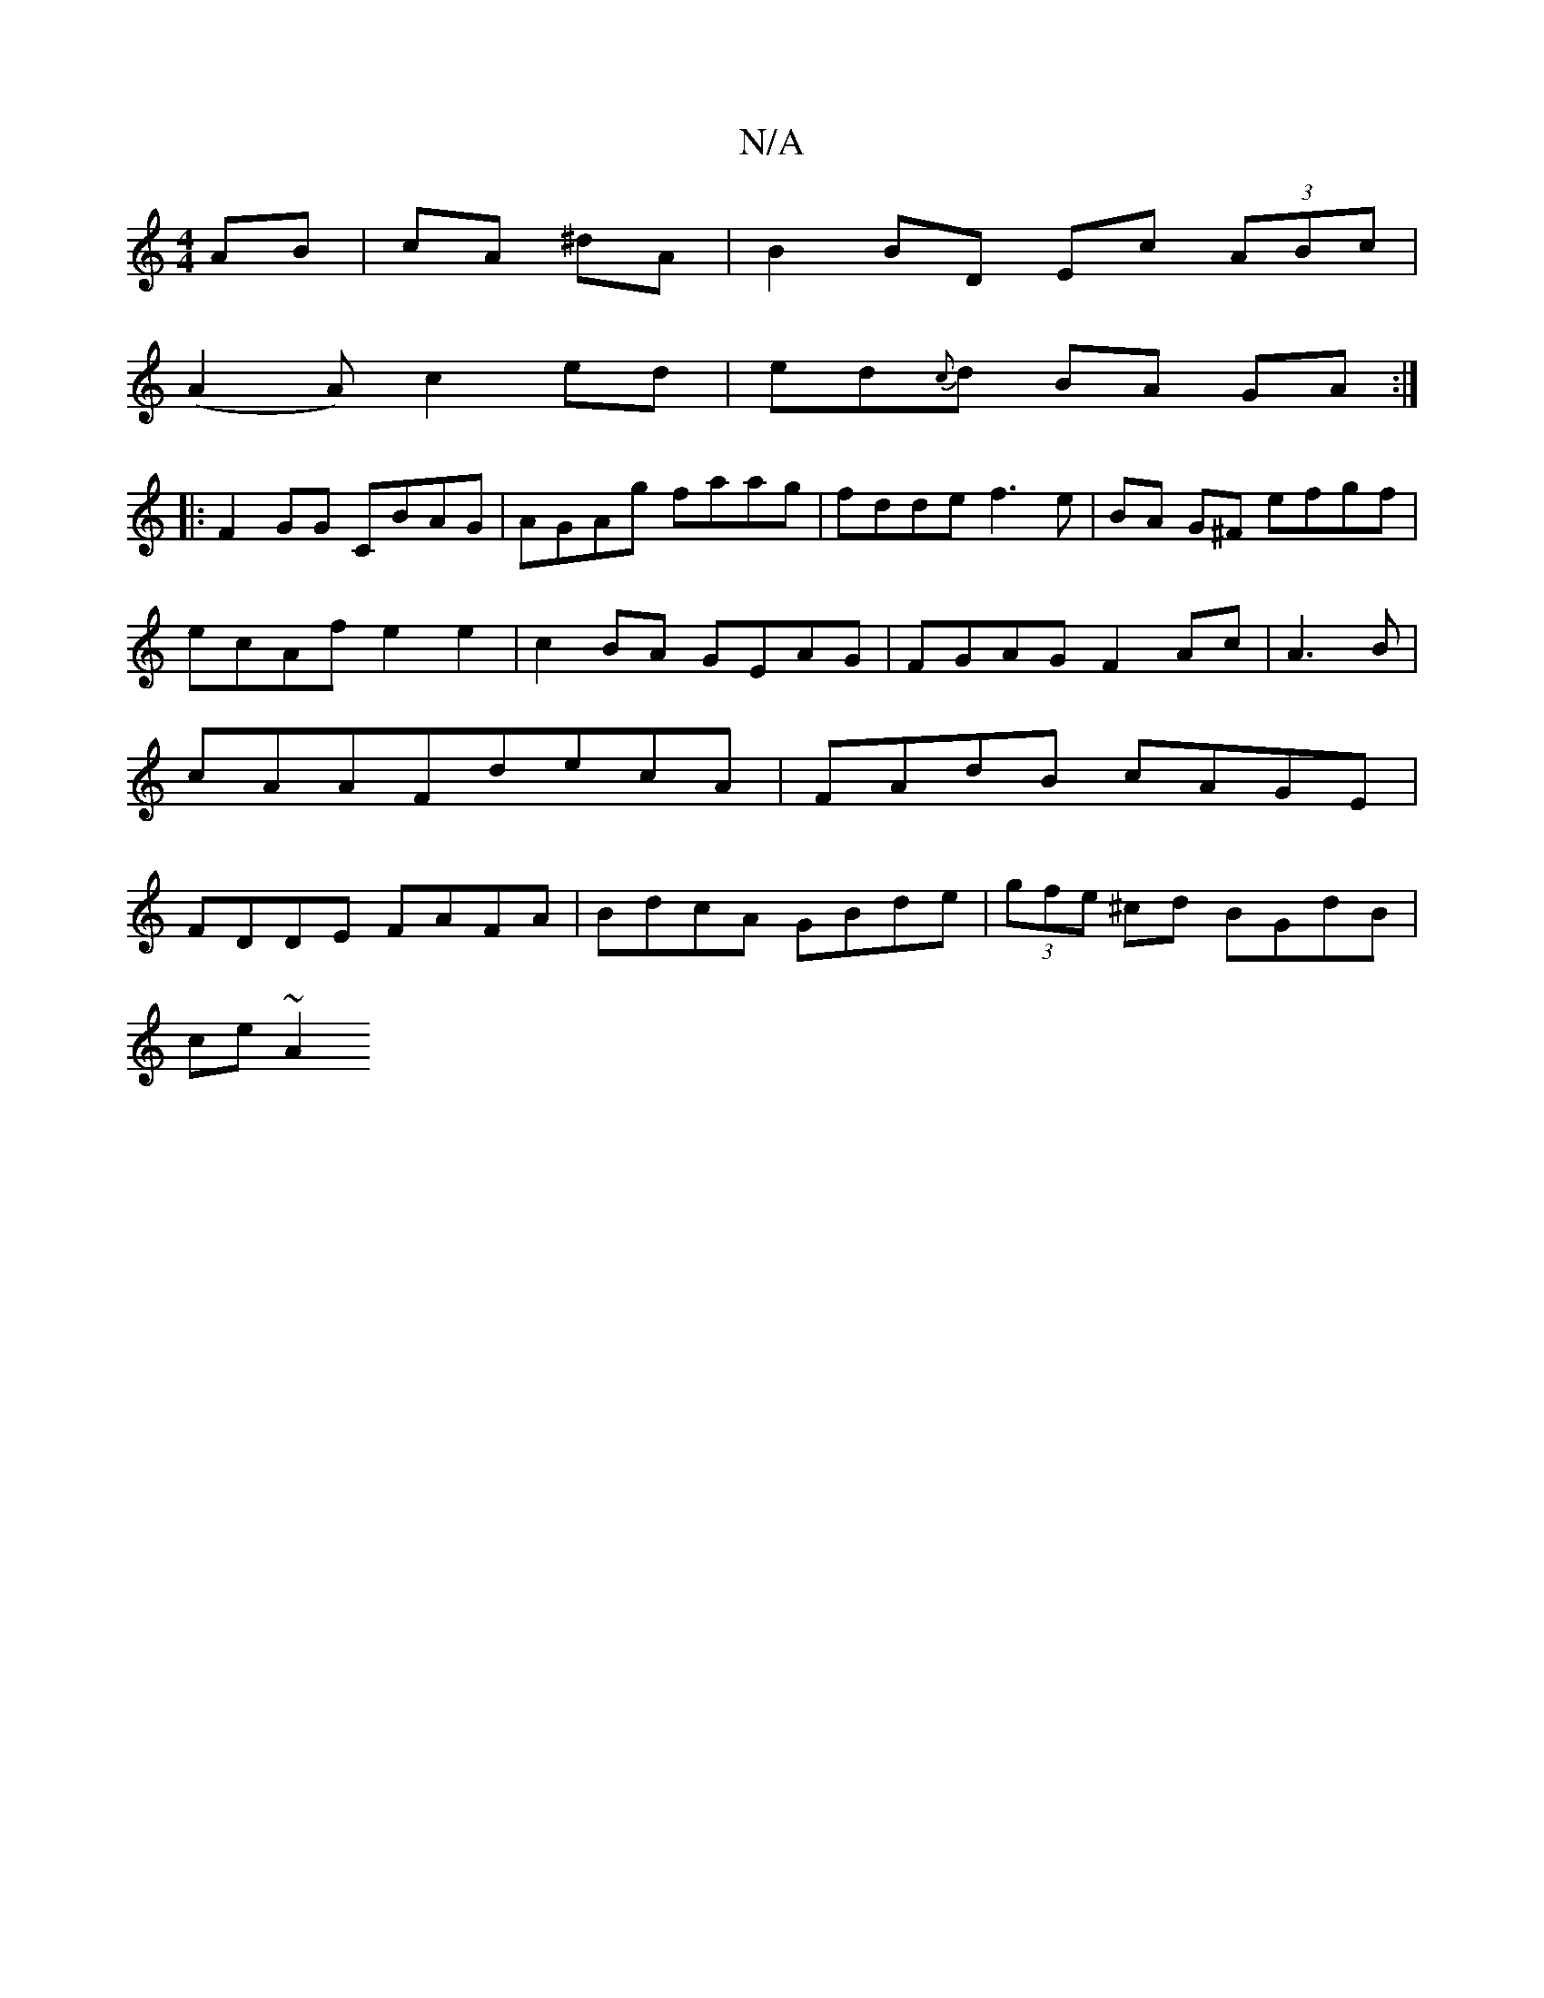 X:1
T:N/A
M:4/4
R:N/A
K:Cmajor
AB| cA ^dA | B2 BD Ec (3ABc |
(A2A) c2 ed|ed{c}d BA GA:|
|:F2GG CBAG|AGAg faag|fdde f3e|BA G^F efgf|ecAf e2 e2 | c2BA GEAG|FGAG F2Ac|A3B|cAAF-decA|FAdB cAGE|FDDE FAFA|BdcA GBde|(3gfe ^cd BGdB|
ce ~A2 